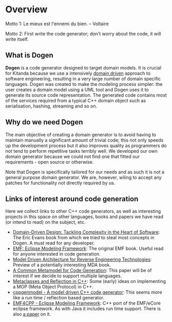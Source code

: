 * Overview

Motto 1: Le mieux est l'ennemi du bien. -- Voltaire

Motto 2: First write the code generator; don't worry about the code, it
will write itself.

** What is Dogen

*Dogen* is a code generator designed to target domain models. It is
crucial for Kitanda because we use a intensively [[http://en.wikipedia.org/wiki/Domain-driven_design][domain driven]]
approach to software engineering, resulting in a very large number of
domain specific languages. Dogen was created to make the modeling
process simpler: the user creates a domain model using a UML tool and
Dogen uses it to generate its source code representation. The
generated code contains most of the services required from a typical
C++ domain object such as serialisation, hashing, streaming and so on.

** Why do we need Dogen

The main objective of creating a domain generator is to avoid having
to maintain manually a significant amount of trivial code; this not
only speeds up the development process but it also improves quality as
programmers do not tend to perform repetitive tasks terribly well.  We
developed our own domain generator because we could not find one that
fitted our requirements - open source or otherwise.

Note that Dogen is specifically tailored for our needs and as such it
is not a general purpose domain generator. We are, however, wiling to
accept any patches for functionality not directly required by us.

** Links of interest around code generation

Here we collect links to other C++ code generators, as well as
interesting projects in this space on other languages, books and
papers we have read (or intend to read) on the subject, etc.

- [[http://www.amazon.co.uk/Domain-Driven-Design-Tackling-Complexity-ebook/dp/B00794TAUG/ref%3Dsr_1_2?ie%3DUTF8&qid%3D1368380797&sr%3D8-2&keywords%3Dmodel%2Bdriven%2Bdesign][Domain-Driven Design: Tackling Complexity in the Heart of Software]]:
  The Eric Evans book from which we tried to steal most concepts in
  Dogen. A must read for any developer.
- [[http://www.amazon.co.uk/EMF-Eclipse-Modeling-Framework-ebook/dp/B0013TPYVW/ref%3Dsr_1_2?s%3Dbooks&ie%3DUTF8&qid%3D1368380262&sr%3D1-2&keywords%3DEclipse%2BModeling%2BFramework%2B%255BPaperback%255D][EMF: Eclipse Modeling Framework]]: The original EMF book. Useful read
  for anyone interested in code generation.
- [[http://www.scribd.com/doc/78264699/Model-Driven-Architecture-for-Reverse-Engineering-Technologies-Strategic-Directions-and-System-Evolution-Premier-Reference-Source][Model Driven Architecture for Reverse Engineering Technologies]]:
  Preview of a potentially interesting MDA book.
- [[http://www2.informatik.hu-berlin.de/~piefel/Documents/06CITSA-CMMCG.pdf][A Common Metamodel for Code Generation]]: This paper will be of
  interest if we decide to support multiple languages.
- [[http://www.vollmann.com/pubs/meta/meta/meta.html][Metaclasses and Reflection in C++]]: Some (early) ideas on
  implementing a MOP (Meta Object Protocol) in C++.
- [[https://code.google.com/a/eclipselabs.org/p/cppgenmodel/][cppgenmodel - A model driven C++ code generator]]: This seems more
  like a run time / reflection based generator.
- [[https://code.google.com/p/emf4cpp/][EMF4CPP - Eclipse Modeling Framework]]: C++ port of the EMF/eCore
  eclipse framework. As with Java it includes run time support. There
  is also [[http://apps.nabbel.es/dsdm2010/download_files/dsdm2010_senac.pdf][a paper]] on it.
